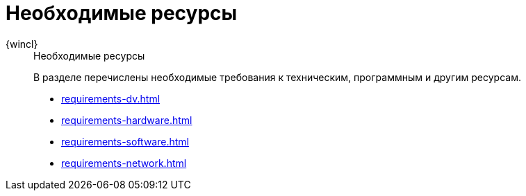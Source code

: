 :page-layout: home

= Необходимые ресурсы

[tabs]
====
{wincl}::
+
.Необходимые ресурсы
****
В разделе перечислены необходимые требования к техническим, программным и другим ресурсам.

* xref:requirements-dv.adoc[]
* xref:requirements-hardware.adoc[]
* xref:requirements-software.adoc[]
* xref:requirements-network.adoc[]
****
====